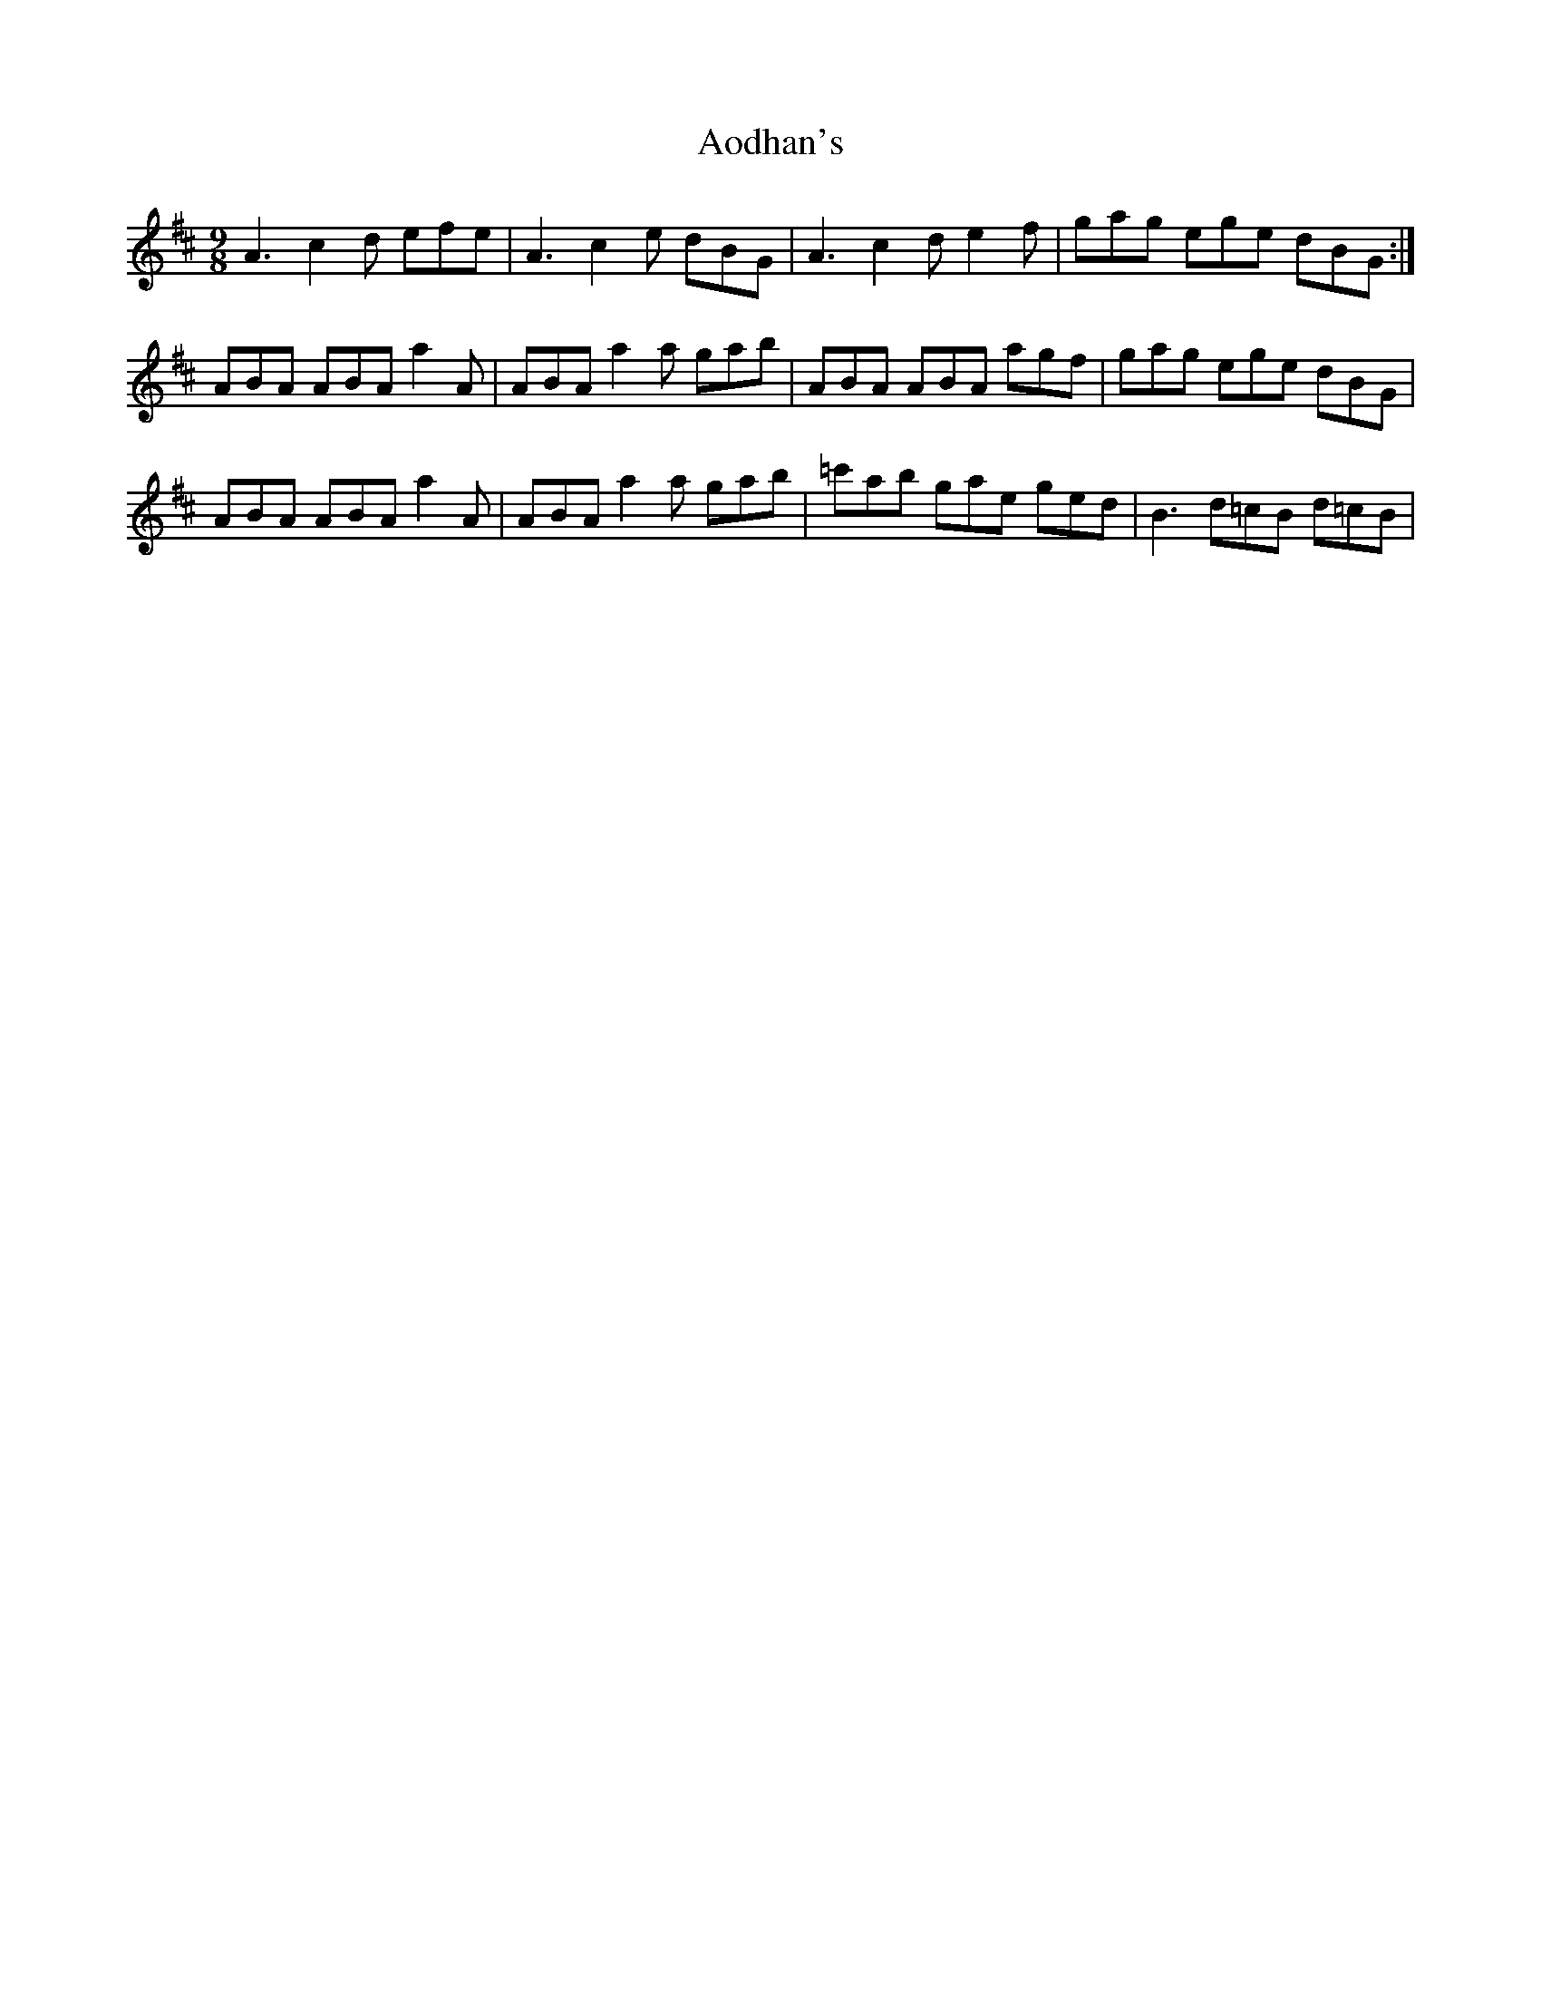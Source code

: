 X: 1721
T: Aodhan's
R: slip jig
M: 9/8
K: Amixolydian
A3 c2d efe|A3 c2e dBG|A3 c2d e2f|gag ege dBG:|
ABA ABA a2A|ABA a2a gab|ABA ABA agf|gag ege dBG|
ABA ABA a2A|ABA a2a gab|=c'ab gae ged|B3 d=cB d=cB|

